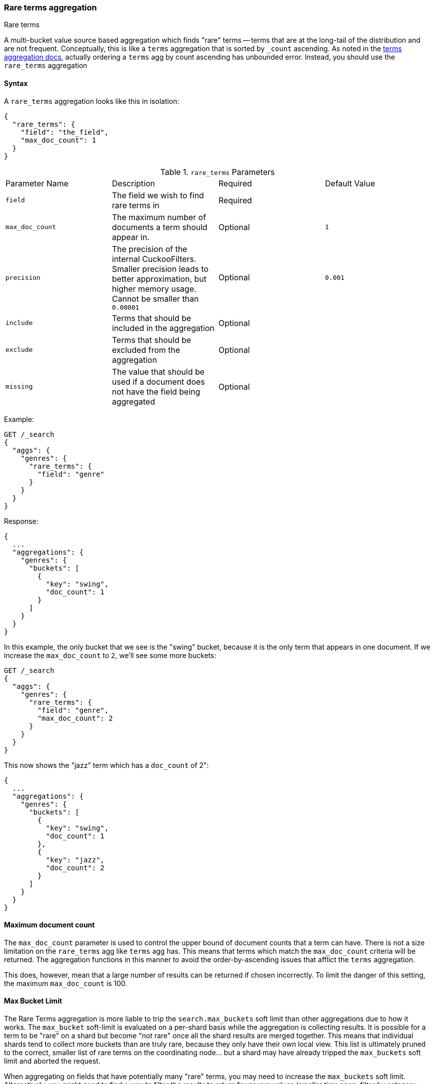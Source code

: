 [[search-aggregations-bucket-rare-terms-aggregation]]
=== Rare terms aggregation
++++
<titleabbrev>Rare terms</titleabbrev>
++++

A multi-bucket value source based aggregation which finds "rare" terms -- terms that are at the long-tail
of the distribution and are not frequent. Conceptually, this is like a `terms` aggregation that is
sorted by `_count` ascending. As noted in the <<search-aggregations-bucket-terms-aggregation-order,terms aggregation docs>>,
actually ordering a `terms` agg by count ascending has unbounded error. Instead, you should use the `rare_terms`
aggregation

//////////////////////////

[source,js]
--------------------------------------------------
PUT /products
{
  "mappings": {
    "properties": {
      "genre": {
        "type": "keyword"
      },
      "product": {
        "type": "keyword"
      }
    }
  }
}

POST /products/_doc/_bulk?refresh
{"index":{"_id":0}}
{"genre": "rock", "product": "Product A"}
{"index":{"_id":1}}
{"genre": "rock"}
{"index":{"_id":2}}
{"genre": "rock"}
{"index":{"_id":3}}
{"genre": "jazz", "product": "Product Z"}
{"index":{"_id":4}}
{"genre": "jazz"}
{"index":{"_id":5}}
{"genre": "electronic"}
{"index":{"_id":6}}
{"genre": "electronic"}
{"index":{"_id":7}}
{"genre": "electronic"}
{"index":{"_id":8}}
{"genre": "electronic"}
{"index":{"_id":9}}
{"genre": "electronic"}
{"index":{"_id":10}}
{"genre": "swing"}

-------------------------------------------------
// NOTCONSOLE
// TESTSETUP

//////////////////////////

==== Syntax

A `rare_terms` aggregation looks like this in isolation:

[source,js]
--------------------------------------------------
{
  "rare_terms": {
    "field": "the_field",
    "max_doc_count": 1
  }
}
--------------------------------------------------
// NOTCONSOLE

.`rare_terms` Parameters
|===
|Parameter Name |Description |Required |Default Value
|`field` |The field we wish to find rare terms in |Required |
|`max_doc_count` |The maximum number of documents a term should appear in. |Optional |`1`
|`precision` |The precision of the internal CuckooFilters. Smaller precision leads to
better approximation, but higher memory usage. Cannot be smaller than `0.00001` |Optional |`0.001`
|`include` |Terms that should be included in the aggregation|Optional |
|`exclude` |Terms that should be excluded from the aggregation|Optional |
|`missing` |The value that should be used if a document does not have the field being aggregated|Optional |
|===


Example:

[source,console]
--------------------------------------------------
GET /_search
{
  "aggs": {
    "genres": {
      "rare_terms": {
        "field": "genre"
      }
    }
  }
}
--------------------------------------------------
// TEST[s/_search/_search\?filter_path=aggregations/]

Response:

[source,console-result]
--------------------------------------------------
{
  ...
  "aggregations": {
    "genres": {
      "buckets": [
        {
          "key": "swing",
          "doc_count": 1
        }
      ]
    }
  }
}
--------------------------------------------------
// TESTRESPONSE[s/\.\.\.//]

In this example, the only bucket that we see is the "swing" bucket, because it is the only term that appears in
one document. If we increase the `max_doc_count` to `2`, we'll see some more buckets:

[source,console]
--------------------------------------------------
GET /_search
{
  "aggs": {
    "genres": {
      "rare_terms": {
        "field": "genre",
        "max_doc_count": 2
      }
    }
  }
}
--------------------------------------------------
// TEST[s/_search/_search\?filter_path=aggregations/]

This now shows the "jazz" term which has a `doc_count` of 2":

[source,console-result]
--------------------------------------------------
{
  ...
  "aggregations": {
    "genres": {
      "buckets": [
        {
          "key": "swing",
          "doc_count": 1
        },
        {
          "key": "jazz",
          "doc_count": 2
        }
      ]
    }
  }
}
--------------------------------------------------
// TESTRESPONSE[s/\.\.\.//]

[[search-aggregations-bucket-rare-terms-aggregation-max-doc-count]]
==== Maximum document count

The `max_doc_count` parameter is used to control the upper bound of document counts that a term can have. There
is not a size limitation on the `rare_terms` agg like `terms` agg has. This means that terms
which match the `max_doc_count` criteria will be returned. The aggregation functions in this manner to avoid
the order-by-ascending issues that afflict the `terms` aggregation.

This does, however, mean that a large number of results can be returned if chosen incorrectly.
To limit the danger of this setting, the maximum `max_doc_count` is 100.

[[search-aggregations-bucket-rare-terms-aggregation-max-buckets]]
==== Max Bucket Limit

The Rare Terms aggregation is more liable to trip the `search.max_buckets` soft limit than other aggregations due
to how it works. The `max_bucket` soft-limit is evaluated on a per-shard basis while the aggregation is collecting
results. It is possible for a term to be "rare" on a shard but become "not rare" once all the shard results are
merged together. This means that individual shards tend to collect more buckets than are truly rare, because
they only have their own local view. This list is ultimately pruned to the correct, smaller list of rare
terms on the coordinating node... but a shard may have already tripped the `max_buckets` soft limit and aborted
the request.

When aggregating on fields that have potentially many "rare" terms, you may need to increase the `max_buckets` soft
limit. Alternatively, you might need to find a way to filter the results to return fewer rare values (smaller time
span, filter by category, etc), or re-evaluate your definition of "rare" (e.g. if something
appears 100,000 times, is it truly "rare"?)

[[search-aggregations-bucket-rare-terms-aggregation-approximate-counts]]
==== Document counts are approximate

The naive way to determine the "rare" terms in a dataset is to place all the values in a map, incrementing counts
as each document is visited, then return the bottom `n` rows. This does not scale beyond even modestly sized data
sets. A sharded approach where only the "top n" values are retained from each shard (ala the `terms` aggregation)
fails because the long-tail nature of the problem means it is impossible to find the "top n" bottom values without
simply collecting all the values from all shards.

Instead, the Rare Terms aggregation uses a different approximate algorithm:

1. Values are placed in a map the first time they are seen.
2. Each addition occurrence of the term increments a counter in the map
3. If the counter > the `max_doc_count` threshold, the term is removed from the map and placed in a
https://www.cs.cmu.edu/~dga/papers/cuckoo-conext2014.pdf[CuckooFilter]
4. The CuckooFilter is consulted on each term. If the value is inside the filter, it is known to be above the
threshold already and skipped.

After execution, the map of values is the map of "rare" terms under the `max_doc_count` threshold. This map and CuckooFilter
are then merged with all other shards. If there are terms that are greater than the threshold (or appear in
a different shard's CuckooFilter) the term is removed from the merged list. The final map of values is returned
to the user as the "rare" terms.

CuckooFilters have the possibility of returning false positives (they can say a value exists in their collection when
it actually does not). Since the CuckooFilter is being used to see if a term is over threshold, this means a false positive
from the CuckooFilter will mistakenly say a value is common when it is not (and thus exclude it from it final list of buckets).
Practically, this means the aggregations exhibits false-negative behavior since the filter is being used "in reverse"
of how people generally think of approximate set membership sketches.

CuckooFilters are described in more detail in the paper:

https://www.cs.cmu.edu/~dga/papers/cuckoo-conext2014.pdf[Fan, Bin, et al. "Cuckoo filter: Practically better than bloom."]
Proceedings of the 10th ACM International on Conference on emerging Networking Experiments and Technologies. ACM, 2014.

==== Precision

Although the internal CuckooFilter is approximate in nature, the false-negative rate can be controlled with a
`precision` parameter. This allows the user to trade more runtime memory for more accurate results.

The default precision is `0.001`, and the smallest (e.g. most accurate and largest memory overhead) is `0.00001`.
Below are some charts which demonstrate how the accuracy of the aggregation is affected by precision and number
of distinct terms.

The X-axis shows the number of distinct values the aggregation has seen, and the Y-axis shows the percent error.
Each line series represents one "rarity" condition (ranging from one rare item to 100,000 rare items). For example,
the orange "10" line means ten of the values were "rare" (`doc_count == 1`), out of 1-20m distinct values (where the
rest of the values had `doc_count > 1`)

This first chart shows precision `0.01`:

image:images/rare_terms/accuracy_01.png[]

And precision `0.001` (the default):

image:images/rare_terms/accuracy_001.png[]

And finally `precision 0.0001`:

image:images/rare_terms/accuracy_0001.png[]

The default precision of `0.001` maintains an accuracy of < 2.5% for the tested conditions, and accuracy slowly
degrades in a controlled, linear fashion as the number of distinct values increases.

The default precision of `0.001` has a memory profile of `1.748⁻⁶ * n` bytes, where `n` is the number
of distinct values the aggregation has seen (it can also be roughly eyeballed, e.g. 20 million unique values is about
30mb of memory). The memory usage is linear to the number of distinct values regardless of which precision is chosen,
the precision only affects the slope of the memory profile as seen in this chart:

image:images/rare_terms/memory.png[]

For comparison, an equivalent terms aggregation at 20 million buckets would be roughly
`20m * 69b == ~1.38gb` (with 69 bytes being a very optimistic estimate of an empty bucket cost, far lower than what
the circuit breaker accounts for). So although the `rare_terms` agg is relatively heavy, it is still orders of
magnitude smaller than the equivalent terms aggregation

==== Filtering Values

It is possible to filter the values for which buckets will be created. This can be done using the `include` and
`exclude` parameters which are based on regular expression strings or arrays of exact values. Additionally,
`include` clauses can filter using `partition` expressions.

===== Filtering Values with regular expressions

[source,console]
--------------------------------------------------
GET /_search
{
  "aggs": {
    "genres": {
      "rare_terms": {
        "field": "genre",
        "include": "swi*",
        "exclude": "electro*"
      }
    }
  }
}
--------------------------------------------------

In the above example, buckets will be created for all the tags that starts with `swi`, except those starting
with `electro` (so the tag `swing` will be aggregated but not `electro_swing`). The `include` regular expression will determine what
values are "allowed" to be aggregated, while the `exclude` determines the values that should not be aggregated. When
both are defined, the `exclude` has precedence, meaning, the `include` is evaluated first and only then the `exclude`.

The syntax is the same as <<regexp-syntax,regexp queries>>.

===== Filtering Values with exact values

For matching based on exact values the `include` and `exclude` parameters can simply take an array of
strings that represent the terms as they are found in the index:

[source,console]
--------------------------------------------------
GET /_search
{
  "aggs": {
    "genres": {
      "rare_terms": {
        "field": "genre",
        "include": [ "swing", "rock" ],
        "exclude": [ "jazz" ]
      }
    }
  }
}
--------------------------------------------------


==== Missing value

The `missing` parameter defines how documents that are missing a value should be treated.
By default they will be ignored but it is also possible to treat them as if they
had a value.

[source,console]
--------------------------------------------------
GET /_search
{
  "aggs": {
    "genres": {
      "rare_terms": {
        "field": "genre",
        "missing": "N/A" <1>
      }
    }
  }
}
--------------------------------------------------

<1> Documents without a value in the `tags` field will fall into the same bucket as documents that have the value `N/A`.

==== Nested, RareTerms, and scoring sub-aggregations

The RareTerms aggregation has to operate in `breadth_first` mode, since it needs to prune terms as doc count thresholds
are breached. This requirement means the RareTerms aggregation is incompatible with certain combinations of aggregations
that require `depth_first`. In particular, scoring sub-aggregations that are inside a `nested` force the entire aggregation tree to run
in `depth_first` mode. This will throw an exception since RareTerms is unable to process `depth_first`.

As a concrete example, if `rare_terms` aggregation is the child of a `nested` aggregation, and one of the child aggregations of `rare_terms`
needs document scores (like a `top_hits` aggregation), this will throw an exception.
